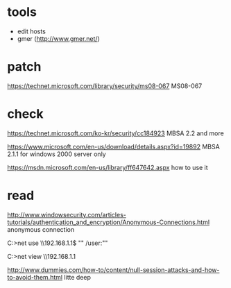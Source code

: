 * tools

- edit hosts
- gmer (http://www.gmer.net/)

* patch

https://technet.microsoft.com/library/security/ms08-067
MS08-067

* check

https://technet.microsoft.com/ko-kr/security/cc184923
MBSA 2.2 and more

https://www.microsoft.com/en-us/download/details.aspx?id=19892
MBSA 2.1.1 for windows 2000 server only

https://msdn.microsoft.com/en-us/library/ff647642.aspx
how to use it

* read

http://www.windowsecurity.com/articles-tutorials/authentication_and_encryption/Anonymous-Connections.html
anonymous connection

C:\WINDOWS>net use \\192.168.1.1\ipc$ "" /user:""

C:\WINDOWS>net view \\192.168.1.1

http://www.dummies.com/how-to/content/null-session-attacks-and-how-to-avoid-them.html
litte deep
